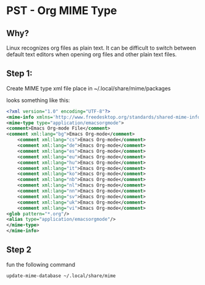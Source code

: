 * PST - Org MIME Type

** Why?
   Linux recognizes org files as plain text. It can be difficult to switch between 
   default text editors when opening org files and other plain text files.

** Step 1: 
   Create MIME type xml file place in ~/.local/share/mime/packages

   looks something like this:

#+BEGIN_SRC xml
<?xml version="1.0" encoding="UTF-8"?>
<mime-info xmlns='http://www.freedesktop.org/standards/shared-mime-info'>
<mime-type type="application/emacsorgmode">
<comment>Emacs Org-mode File</comment>
<comment xml:lang="bg">Emacs Org-mode</comment>
    <comment xml:lang="cs">Emacs Org-mode</comment>
    <comment xml:lang="de">Emacs Org-mode</comment>
    <comment xml:lang="es">Emacs Org-mode</comment>
    <comment xml:lang="eu">Emacs Org-mode</comment>
    <comment xml:lang="hu">Emacs Org-mode</comment>
    <comment xml:lang="it">Emacs Org-mode</comment>
    <comment xml:lang="ko">Emacs Org-mode</comment>
    <comment xml:lang="nb">Emacs Org-mode</comment>
    <comment xml:lang="nl">Emacs Org-mode</comment>
    <comment xml:lang="nn">Emacs Org-mode</comment>
    <comment xml:lang="sv">Emacs Org-mode</comment>
    <comment xml:lang="uk">Emacs Org-mode</comment>
    <comment xml:lang="vi">Emacs Org-mode</comment>
<glob pattern="*.org"/>
<alias type="application/emacsorgmode"/>
</mime-type>
</mime-info>

#+END_SRC

** Step 2
   fun the following command 
#+BEGIN_SRC bash
 update-mime-database ~/.local/share/mime
#+END_SRC

  


